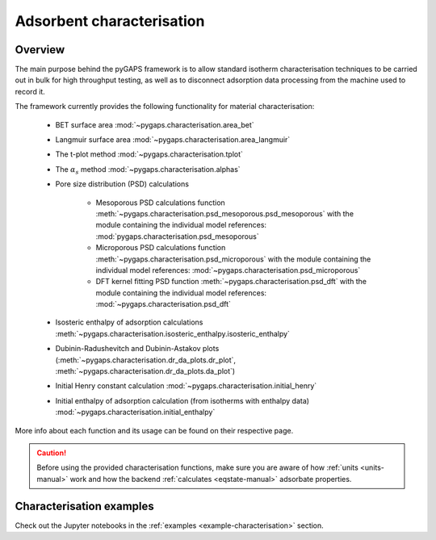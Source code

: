 .. _characterisation-manual:

Adsorbent characterisation
==========================

Overview
--------

The main purpose behind the pyGAPS framework is to allow standard
isotherm characterisation techniques to be carried out in bulk
for high throughput testing, as well as to disconnect adsorption data processing
from the machine used to record it.

The framework currently provides the following functionality
for material characterisation:

    - BET surface area :mod:`~pygaps.characterisation.area_bet`
    - Langmuir surface area :mod:`~pygaps.characterisation.area_langmuir`
    - The t-plot method :mod:`~pygaps.characterisation.tplot`
    - The :math:`\alpha_s` method :mod:`~pygaps.characterisation.alphas`
    - Pore size distribution (PSD) calculations

        - Mesoporous PSD calculations function
          :meth:`~pygaps.characterisation.psd_mesoporous.psd_mesoporous`
          with the module containing the individual model references:
          :mod:`pygaps.characterisation.psd_mesoporous`
        - Microporous PSD calculations function
          :meth:`~pygaps.characterisation.psd_microporous`
          with the module containing the individual model references:
          :mod:`~pygaps.characterisation.psd_microporous`
        - DFT kernel fitting PSD function
          :meth:`~pygaps.characterisation.psd_dft`
          with the module containing the individual model references:
          :mod:`~pygaps.characterisation.psd_dft`

    - Isosteric enthalpy of adsorption calculations
      :meth:`~pygaps.characterisation.isosteric_enthalpy.isosteric_enthalpy`
    - Dubinin-Radushevitch and Dubinin-Astakov plots
      (:meth:`~pygaps.characterisation.dr_da_plots.dr_plot`,
      :meth:`~pygaps.characterisation.dr_da_plots.da_plot`)
    - Initial Henry constant calculation
      :mod:`~pygaps.characterisation.initial_henry`
    - Initial enthalpy of adsorption calculation
      (from isotherms with enthalpy data)
      :mod:`~pygaps.characterisation.initial_enthalpy`

More info about each function and its usage can be found on
their respective page.

.. caution::

    Before using the provided characterisation functions, make sure you are aware
    of how :ref:`units <units-manual>` work and how the backend
    :ref:`calculates <eqstate-manual>` adsorbate properties.


.. _characterisation-manual-examples:

Characterisation examples
-------------------------

Check out the Jupyter notebooks in the
:ref:`examples <example-characterisation>` section.
